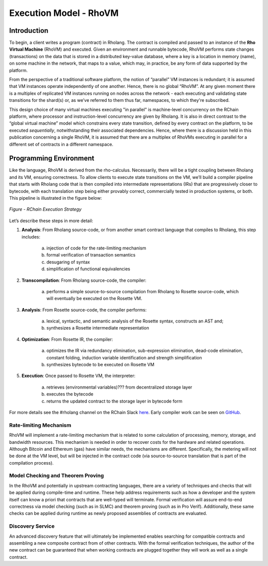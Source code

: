 .. _rhovm:

******************************************************************
Execution Model - RhoVM
******************************************************************

Introduction
==================================================================

To begin, a client writes a program (contract) in Rholang. The contract is compiled and passed to an instance of the **Rho Virtual Machine** (RhoVM) and executed. Given an environment and runnable bytecode, RhoVM performs state changes (transactions) on the data that is stored in a distributed key-value database, where a key is a location in memory (name), on some machine in the network, that maps to a value, which may, in practice, be any form of data supported by the platform.

From the perspective of a traditional software platform, the notion of “parallel” VM instances is redundant; it is assumed that VM instances operate independently of one another. Hence, there is no global “RhoVM”. At any given moment there is a multiplex of replicated VM instances running on nodes across the network - each executing and validating state transitions for the shard(s) or, as we’ve referred to them thus far, namespaces, to which they're subscribed.

This design choice of many virtual machines executing "in parallel" is machine-level concurrency on the RChain platform, where processor and instruction-level concurrency are given by Rholang. It is also in direct contrast to the “global virtual machine” model which constrains every state transition, defined by every contract on the platform, to be executed *sequentially*, notwithstanding their associated dependencies. Hence, where there is a discussion held in this publication concerning a single RhoVM, it is assumed that there are a multiplex of RhoVMs executing in parallel for a different set of contracts in a different namespace.

Programming Environment
================================================

Like the language, RhoVM is derived from the rho-calculus. Necessarily, there will be a tight coupling between Rholang and its VM, ensuring correctness. To allow clients to execute state transitions on the VM, we’ll build a compiler pipeline that starts with Rholang code that is then compiled into intermediate representations (IRs) that are progressively closer to bytecode, with each translation step being either provably correct, commercially tested in production systems, or both. This pipeline is illustrated in the figure below:


.. figure:: ../img/execution_strategy.png
    :width: 1200
    :align: center
    :scale: 50
    
    *Figure - RChain Execution Strategy*
    
    
Let’s describe these steps in more detail:
 
1. **Analysis**: From Rholang source-code, or from another smart contract language that compiles to Rholang, this step includes:

    a) injection of code for the rate-limiting mechanism
    b) formal verification of transaction semantics
    c) desugaring of syntax
    d) simplification of functional equivalencies

2. **Transcompilation**: From Rholang source-code, the compiler:

    a) performs a simple source-to-source compilation from Rholang to Rosette source-code, which will eventually be executed on the     Rosette VM.

3. **Analysis**: From Rosette source-code, the compiler performs:
    
    a) lexical, syntactic, and semantic analysis of the Rosette syntax, constructs an AST and;
    b) synthesizes a Rosette intermediate representation

4. **Optimization**: From Rosette IR, the compiler:

    a) optimizes the IR via redundancy elimination, sub-expression elimination, dead-code elimination, constant folding, induction variable identification and strength simplification
    b) synthesizes bytecode to be executed on Rosette VM
    
5. **Execution**: Once passed to Rosette VM, the interpreter:

    a) retrieves (environmental variables)??? from decentralized storage layer
    b) executes the bytecode
    c) returns the updated contract to the storage layer in bytecode form
    
For more details see the #rholang channel on the RChain Slack `here`_. Early compiler work can be seen on `GitHub`_.

.. _GitHub: https://github.com/rchain/Rosette-VM
.. _here: https://ourchain.slack.com/messages/coop/

Rate-limiting Mechanism
---------------------------------------------------

RhoVM will implement a rate-limiting mechanism that is related to some calculation of processing, memory, storage, and bandwidth resources. This mechanism is needed in order to recover costs for the hardware and related operations. Although Bitcoin and Ethereum (gas) have similar needs, the mechanisms are different. Specifically, the metering will not be done at the VM level, but will be injected in the contract code (via source-to-source translation that is part of the compilation process).

Model Checking and Theorem Proving
----------------------------------------------------

In the RhoVM and potentially in upstream contracting languages, there are a variety of techniques and checks that will be applied during compile-time and runtime. These help address requirements such as how a developer and the system itself can know a priori that contracts that are well-typed will terminate. Formal verification will assure end-to-end correctness via model checking (such as in SLMC) and theorem proving (such as in Pro Verif). Additionally, these same checks can be applied during runtime as newly proposed assemblies of contracts are evaluated.

Discovery Service
----------------------------------------------------

An advanced discovery feature that will ultimately be implemented enables searching for compatible contracts and assembling a new composite contract from of other contracts. With the formal verification techniques, the author of the new contract can be guaranteed that when working contracts are plugged together they will work as well as a single contract.
